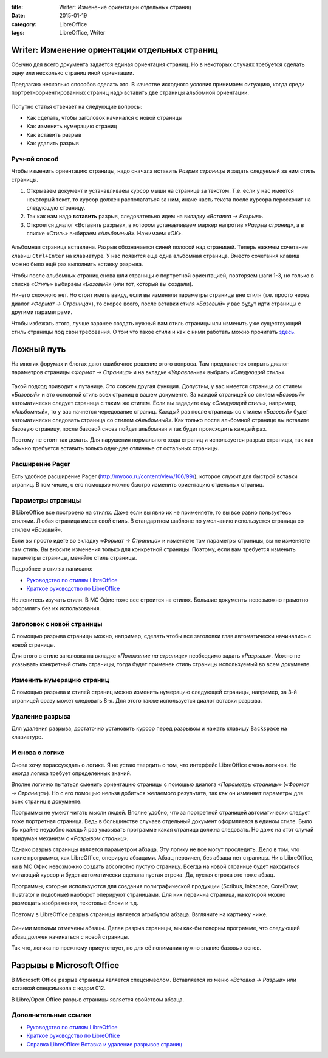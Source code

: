 :title: Writer: Изменение ориентации отдельных страниц
:date: 2015-01-19
:category: LibreOffice
:tags: LibreOffice, Writer

Writer: Изменение ориентации отдельных страниц
~~~~~~~~~~~~~~~~~~~~~~~~~~~~~~~~~~~~~~~~~~~~~~

Обычно для всего документа задается единая ориентация страниц. Но в
некоторых случаях требуется сделать одну или несколько страниц иной
ориентации.

Предлагаю несколько способов сделать это. В качестве исходного условия
принимаем ситуацию, когда среди портретноориентированных страниц надо
вставить две страницы альбомной ориентации.


.. figure:: /home/dmitry/Docs/LibreRussia/librerussia.github.io/img/lo_2015-01-19_libreoffice-writer-break/lo_2015-01-19_libreoffice-writer-break.001.png
    :width: 350 px
    :align: center
    :alt:


Попутно статья отвечает на следующие вопросы:

-  Как сделать, чтобы заголовок начинался с новой страницы
-  Как изменить нумерацию страниц
-  Как вставить разрыв
-  Как удалить разрыв

Ручной способ
-------------

Чтобы изменить ориентацию страницы, надо сначала вставить *Разрыв
страницы* и задать следуемый за ним стиль страницы.

#. Открываем документ и устанавливаем курсор мыши на странице за
   текстом. Т.е. если у нас имеется некоторый текст, то курсор должен
   располагаться за ним, иначе часть текста после курсора перескочит на
   следующую страницу.
#. Так как нам надо **вставить** разрыв, следовательно идем на вкладку
   *«Вставка → Разрыв»*.
#. Откроется диалог «Вставить разрыв», в котором устанавливаем маркер
   напротив *«Разрыв страниц»*, а в списке *«Стиль»* выбираем
   *«Альбомный»*. Нажимаем *«ОК»*.


.. figure:: /home/dmitry/Docs/LibreRussia/librerussia.github.io/img/lo_2015-01-19_libreoffice-writer-break/lo_2015-01-19_libreoffice-writer-break.002.png
    :width: 250 px
    :align: center
    :alt:


Альбомная страница вставлена. Разрыв обозначается синей полосой над
страницей. Теперь нажмем сочетание клавиш ``Ctrl+Enter`` на клавиатуре.
У нас появится еще одна альбомная страница. Вместо сочетания клавиш
можно было ещё раз выполнить вставку разрыва.

Чтобы после альбомных страниц снова шли страницы с портретной
ориентацией, повторяем шаги 1-3, но только в списке *«Стиль»* выбираем
*«Базовый»* (или тот, который вы создали).

Ничего сложного нет. Но стоит иметь ввиду, если вы изменяли параметры
страницы вне стиля (т.е. просто через диалог *«Формат → Страница»*), то
скорее всего, после вставки стиля *«Базовый»* у вас будут идти страницы
с другими параметрами.

Чтобы избежать этого, лучше заранее создать нужный вам стиль страницы
или изменить уже существующий стиль страницы под свои требования. О том
что такое стили и как с ними работать можно прочитать
`здесь <http://librerussia.blogspot.ru/2014/11/LibreOffice-Styles-000.html>`__.

Ложный путь
~~~~~~~~~~~

На многих форумах и блогах дают ошибочное решение этого вопроса. Там
предлагается открыть диалог параметров страницы *«Формат → Страница»* и
на вкладке *«Управление»* выбрать *«Следующий стиль»*.


.. figure:: /home/dmitry/Docs/LibreRussia/librerussia.github.io/img/lo_2015-01-19_libreoffice-writer-break/lo_2015-01-19_libreoffice-writer-break.003.png
    :width: 350 px
    :align: center
    :alt:


Такой подход приводит к путанице. Это совсем другая функция. Допустим, у
вас имеется страница со стилем *«Базовый»* и это основной стиль всех
страниц в вашем документе. За каждой страницей со стилем *«Базовый»*
автоматически следует страница с таким же стилем. Если вы зададите ему
*«Следующий стиль»*, например, *«Альбомный»*, то у вас начнется
чередование страниц. Каждый раз после страницы со стилем *«Базовый»*
будет автоматически следовать страница со стилем *«Альбомный»*. Как
только после альбомной странице вы вставите базовую страницу, после
базовой снова пойдет альбомная и так будет происходить каждый раз.

Поэтому не стоит так делать. Для нарушения нормального хода страниц и
используется разрыв страницы, так как обычно требуется вставить только
одну-две отличные от остальных страницы.

Расширение Pager
----------------

Есть удобное расширение Pager (http://myooo.ru/content/view/106/99/),
которое служит для быстрой вставки страниц. В том числе, с его помощью
можно быстро изменить ориентацию отдельных страниц.

Параметры страницы
------------------

В LibreOffice все построено на стилях. Даже если вы явно их не
применяете, то вы все равно пользуетесь стилями. Любая страница имеет
свой стиль. В стандартном шаблоне по умолчанию используется страница со
стилем *«Базовый»*.

Если вы просто идете во вкладку *«Формат → Страница»* и изменяете там
параметры страницы, вы не изменяете сам стиль. Вы вносите изменения
только для конкретной страницы. Поэтому, если вам требуется изменить
параметры страницы, меняйте стиль страницы.

Подробнее о стилях написано:

-  `Руководство по стилям
   LibreOffice <http://librerussia.blogspot.ru/2014/11/LibreOffice-Styles-000.html>`__
-  `Краткое руководство по
   LibreOffice <http://libreoffice.readthedocs.org/ru/latest/Using-Styles-and-Templates.html>`__

Не ленитесь изучать стили. В МС Офис тоже все строится на стилях.
Большие документы невозможно грамотно оформлять без их использования.

Заголовок с новой страницы
--------------------------

С помощью разрыва страницы можно, например, сделать чтобы все заголовки
глав автоматически начинались с новой страницы.

Для этого в стиле заголовка на вкладке *«Положение на странице»*
необходимо задать *«Разрывы»*. Можно не указывать конкретный стиль
страницы, тогда будет применен стиль страницы используемый во всем
документе.


.. figure:: /home/dmitry/Docs/LibreRussia/librerussia.github.io/img/lo_2015-01-19_libreoffice-writer-break/lo_2015-01-19_libreoffice-writer-break.004.png
    :width: 350 px
    :align: center
    :alt:


Изменить нумерацию страниц
--------------------------

С помощью разрыва и стилей страниц можно изменить нумерацию следующей
страницы, например, за 3-й страницей сразу может следовать 8-я. Для
этого также используется диалог вставки разрыва.


.. figure:: /home/dmitry/Docs/LibreRussia/librerussia.github.io/img/lo_2015-01-19_libreoffice-writer-break/lo_2015-01-19_libreoffice-writer-break.005.png
    :width: 250 px
    :align: center
    :alt:


Удаление разрыва
----------------

Для удаления разрыва, достаточно установить курсор перед разрывом и
нажать клавишу ``Backspace`` на клавиатуре.

И снова о логике
----------------

Снова хочу порассуждать о логике. Я не устаю твердить о том, что
интерфейс LibreOffice очень логичен. Но иногда логика требует
определенных знаний.

Вполне логично пытаться сменить ориентацию страницы с помощью диалога
*«Параметры страницы»* (*«Формат → Страница»*). Но с его помощью нельзя
добиться желаемого результата, так как он изменяет параметры для всех
страниц в документе.

Программы не умеют читать мысли людей. Вполне удобно, что за портретной
страницей автоматически следует тоже портретная страница. Ведь в
большинстве случаев отдельный документ оформляется в едином стиле. Было
бы крайне неудобно каждый раз указывать программе какая страница должна
следовать. Но даже на этот случай придуман механизм с *«Разрывом
страниц»*.

Однако разрыв страницы является параметром абзаца. Эту логику не все
могут проследить. Дело в том, что такие программы, как LibreOffice,
оперирую абзацами. Абзац первичен, без абзаца нет страницы. Ни в
LibreOffice, ни в МС Офис невозможно создать абсолютно пустую страницу.
Всегда на новой странице будет находиться мигающий курсор и будет
автоматически сделана пустая строка. Да, пустая строка это тоже абзац.

Программы, которые используются для создания полиграфической продукции
(Scribus, Inkscape, CorelDraw, Illustrator и подобные) наоборот
оперируют страницами. Для них первична страница, на которой можно
размещать изображения, текстовые блоки и т.д.

Поэтому в LibreOffice разрыв страницы является атрибутом абзаца.
Взгляните на картинку ниже.


.. figure:: /home/dmitry/Docs/LibreRussia/librerussia.github.io/img/lo_2015-01-19_libreoffice-writer-break/lo_2015-01-19_libreoffice-writer-break.006.png
    :width: 350 px
    :align: center
    :alt:


Синими метками отмечены абзацы. Делая разрыв страницы, мы как-бы говорим
программе, что следующий абзац должен начинаться с новой страницы.

Так что, логика по прежнему присутствует, но для её понимания нужно
знание базовых основ.

Разрывы в Microsoft Office
~~~~~~~~~~~~~~~~~~~~~~~~~~

В Microsoft Office разрыв страницы является спецсимволом. Вставляется из
меню *«Вставка → Разрыв»* или вставкой спецсимвола с кодом 012.

В Libre/Open Office разрыв страницы является свойством абзаца.

Дополнительные ссылки
---------------------

-  `Руководство по стилям
   LibreOffice <http://librerussia.blogspot.ru/2014/11/LibreOffice-Styles-000.html>`__
-  `Краткое руководство по
   LibreOffice <http://libreoffice.readthedocs.org/ru/latest/Using-Styles-and-Templates.html>`__
-  `Справка LibreOffice: Вставка и удаление разрывов
   страниц <https://help.libreoffice.org/Writer/Inserting_and_Deleting_Page_Breaks/ru>`__



